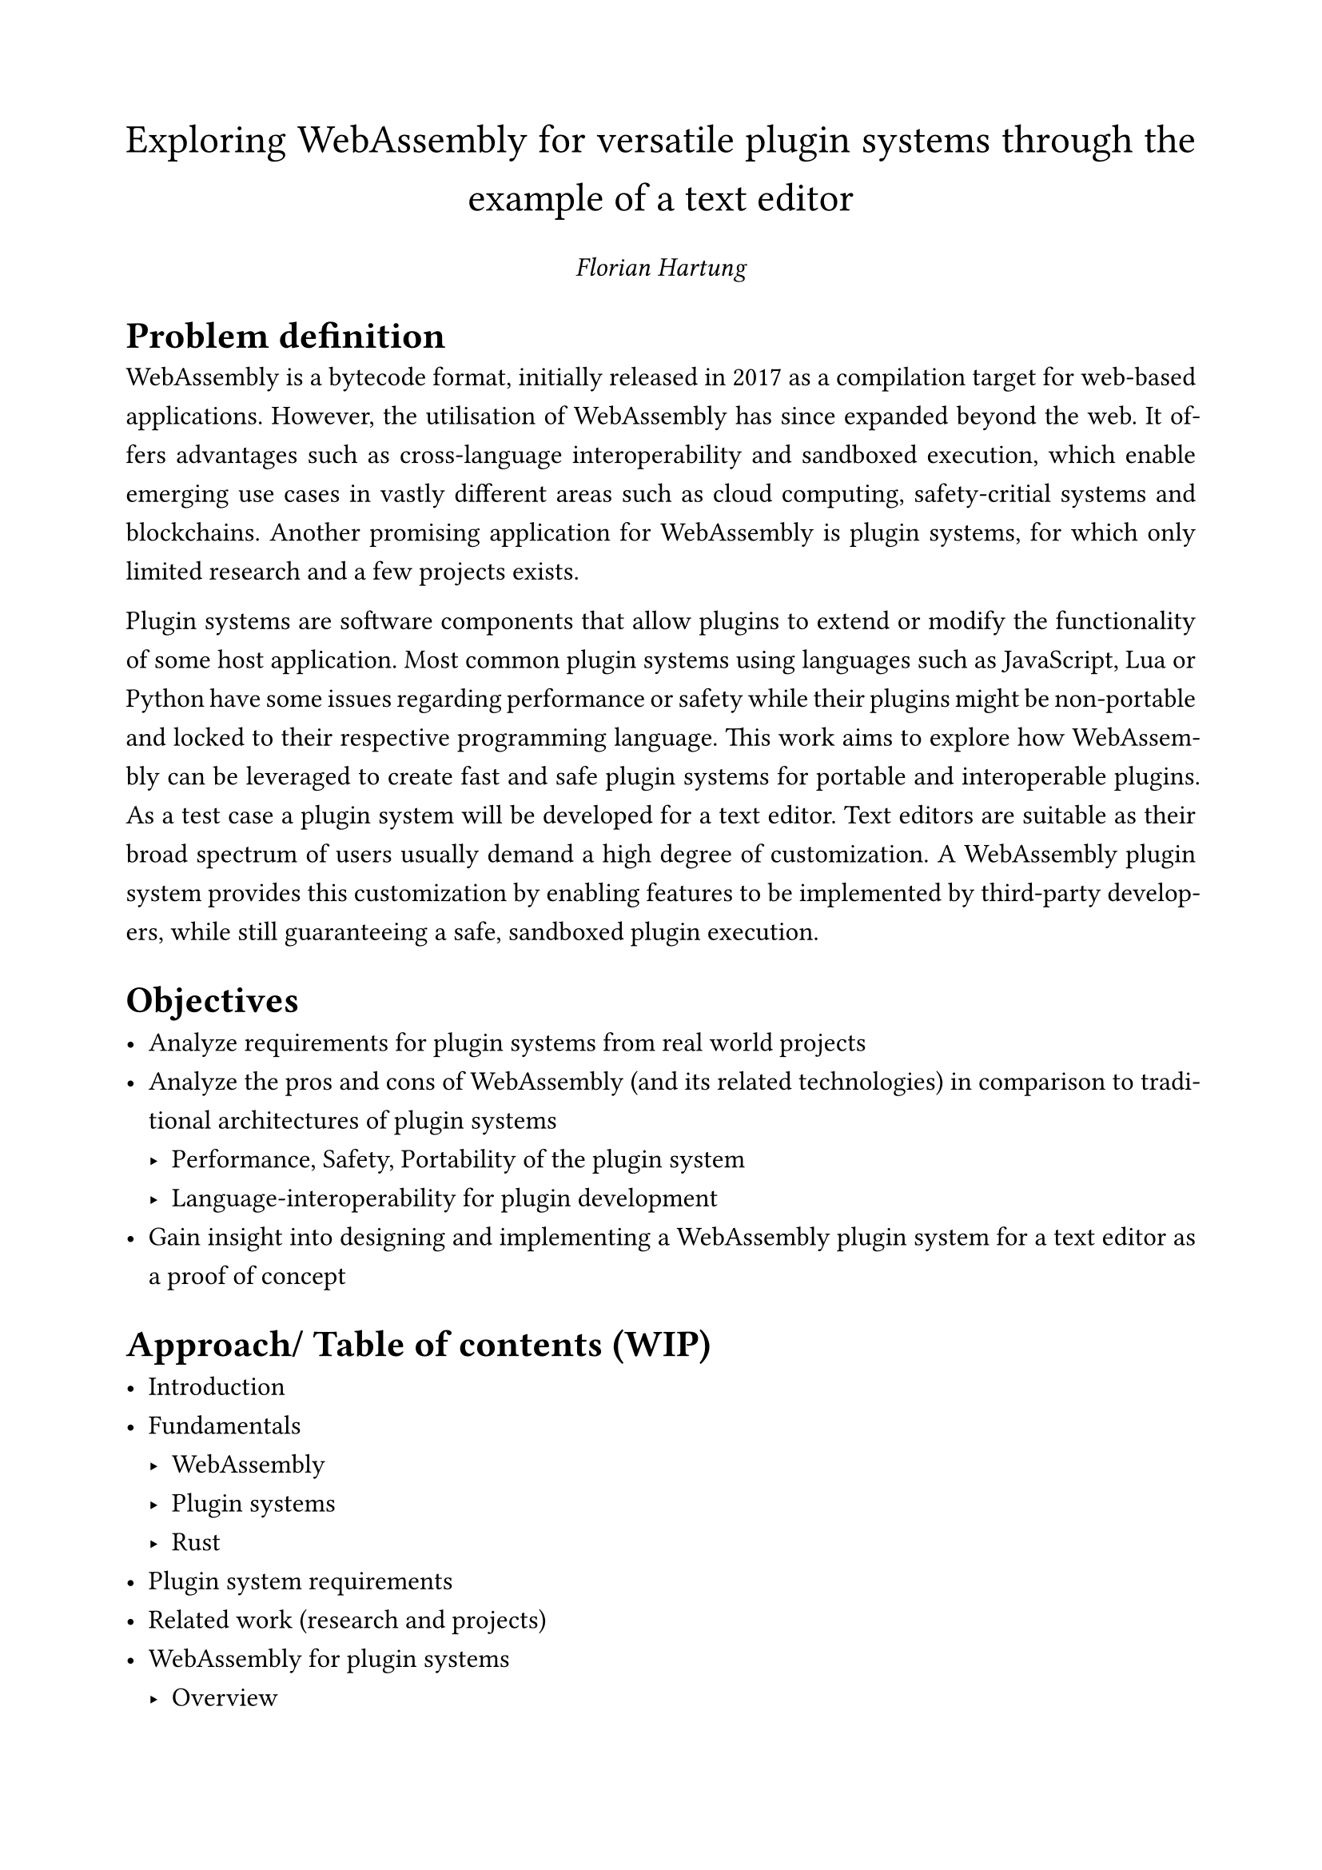 #set page(paper: "a4", margin: 2cm)
#set text(size: 12pt, font: "Arial");
#set par(
  justify: true,
  hanging-indent: 0em,
  leading: 0.8em,
);

#align(center)[
  #text(size: 1.5em)[
    Exploring WebAssembly for versatile plugin systems through the example of a text editor
  ]

  _Florian Hartung_
]

= Problem definition
WebAssembly is a bytecode format, initially released in 2017 as a compilation target for web-based applications.
However, the utilisation of WebAssembly has since expanded beyond the web.
It offers advantages such as cross-language interoperability and sandboxed execution, which enable emerging use cases in vastly different areas such as cloud computing, safety-critial systems and blockchains.
Another promising application for WebAssembly is plugin systems, for which only limited research and a few projects exists.

Plugin systems are software components that allow plugins to extend or modify the functionality of some host application.
Most common plugin systems using languages such as JavaScript, Lua or Python have some issues regarding performance or safety while their plugins might be non-portable and locked to their respective programming language.
This work aims to explore how WebAssembly can be leveraged to create fast and safe plugin systems for portable and interoperable plugins.
As a test case a plugin system will be developed for a text editor.
Text editors are suitable as their broad spectrum of users usually demand a high degree of customization.
A WebAssembly plugin system provides this customization by enabling features to be implemented by third-party developers, while still guaranteeing a safe, sandboxed plugin execution.

= Objectives
- Analyze requirements for plugin systems from real world projects
- Analyze the pros and cons of WebAssembly (and its related technologies) in comparison to traditional architectures of plugin systems
  - Performance, Safety, Portability of the plugin system
  - Language-interoperability for plugin development
- Gain insight into designing and implementing a WebAssembly plugin system for a text editor as a proof of concept

= Approach/ Table of contents (WIP)
- Introduction
- Fundamentals
  - WebAssembly
  - Plugin systems
  - Rust
- Plugin system requirements
- Related work (research and projects)
- WebAssembly for plugin systems
  - Overview
  - Choosing a plugin API (native/wat/wasi)
  - Safety
  - Performance
  - Summary 
- Implementing a plugin system for a text editor
  - Requirements
  - Design
  - Implementation
  - Example plugin development (preferable in different languages to demonstrate interoperability)
  - Verification and validation
- Discussion
- Conclusion
// - allows for portable software as it runs platform-independent and can run a lot of different languages, safe by default
// - plugin systems traditionally use specific languages and interfaces for their plugins
// - WASM might be a suitable language for versatile plugin systems, however there is a gap in are few plugin systems that use WASM


// Plugin systems are software components that can be used by host software to execute plugin components.
// These modular plugin components may add new or modify existing features of the host software.
// That makes a plugin systems architecture a popular approach for text editors, IDEs, games and audio processing software.
// However most plugin systems require their plugins to be implemented in a specific programming language where they are provided a language-specific interface to the host software.

// WebAssembly is a new platform-independent bytecode format, that allows its bytecode to be executed in a sandbox while still providing high performance.
// It acts as a compilation target for some languages (C, C++, Rust, ...) and allows code of other languages (Python, Javascript, ...) to be embedded along with a their runtime engine.
// Thus WebAssembly allows for extreme interoperability for plugin developers of any language and also allows for compiled plugins to be portable to all architectures, that can provide a WebAssembly runtime.

// It is still unclear to what extent one can make use of WebAssembly plugin systems in practise and also what downsides might arise.

// Text editors, in particular, benefit from such systems because they offer a high degree of customization to meet the diverse needs of users.
// Common text editors and IDEs require their plugins to be written in a particular language such as Java, Javascript, Lua, a custom scripting languages, etc.

// In contrast to these traditional plugin systems stands WebAssembly - a bytecode format that many languages (C, C++, Rust, ...) can be compiled to and in which other can be embedded (Javascript, Python, ...).

// promises interoperability, portability and a sandboxed code execution environment, while still providing high performance.
// Even though plugin systems that use WebAssembly have been developed, it is still unsure whether a WebAssembly plugin system is suited for a text editor.

// Helix is a new terminal-based text editor with vim-like controls, but it currently lacks support for a plugin system.
// Its official issue tracker has long-requested features like a filetree (since 2021) or an integration for generative AI (since 2022), which could greatly profit off of a plugin system.
// A plugin systems would allow the development of unofficial self-contained plugins, that can be used without them having to go through a time-consuming CI/CD pipeline, review and merge processes.

// In summary, it is unsure, if and how text editors can make use of WebAssembly plugin systems.

// Some existing features might even be outsourced into their own build-in plugins for a reduction in code complexity and better encapsulation.

// *Context*  
// - What are plugin systems?
// - Why are plugin system architectures better?
// - Text editors and their need for plugin systems
// *Actual problem*
// - What is Helix as a project?
// - Helix does not provide a plugin system and it has a lot of new requested features (some of which are for very special usecases, and thus they should not necessarily be included in the core software due to additional dependencies, complexity (and performance overhead)).


// - Software-Systems provide plugin systems
// - Plugin systems enable development of new features by independent third-party developers
// - A plugin system architecture has lots of advantages over including a set of features from the start:
// - Such modular software has lots of advantages, as it is impossible to 

// - Text editors need really high configurability, which a plugin system can provide.
// - Big text editors and IDEs provide plugin system: VSCode, IntelliJ-based IDEs, (Neo-)Vim
// - Helix is a new terminal-based editor inspired by VIM motions.
// - As of now Helix does not provide a plugin 
// Some software systems offer plugin systems, through which users can extend the orginal software with new features.
// Especially text editors and IDEs make use of such plugin systems, where they benefit from extreme configurability and versatility.
// Common plugins (also called extensions) might provide custom syntax highlighting, colored highlighting for matching braces, new keybinds or a GUI for dependency management in NodeJS and Rust projects.


// Helix is a new terminal-based text editor with vim-like controls, but it currently lacks support for a plugin system.
// Its official issue tracker has long-requested features like a filetree (since 2021) or an integration for generative AI (since 2022), which could greatly profit off of a plugin system.
// A plugin systems would allow the development of unofficial self-contained plugins, that can be used without them having to go through a time-consuming CI/CD pipeline, review and merge processes.

// In summary, it is unsure, if and how text editors can make use of WebAssembly plugin systems.
// The objective is to explore WebAssembly as a language for versatile plugin systems.
// This will be done by analysing existing plugin systems, then designing and implementing a new WebAssembly plugin system.
// Then the pros and cons of using WebAssembly and the 


// design a new WebAssembly plugin system based on an analysis of plugin systems of some common text editors and IDEs.
// explore what pros and cons there are to WebAssembly plugin systems for text editors.
// As a proof To prove the results

// This includes one text editor in particular: Helix.
// Helix is a new terminal-based text editor with vim-like controls, but it currently lacks support for a plugin system.
// Its official issue tracker has long-requested features like a filetree (since 2021) or an integration for generative AI (since 2022), which could greatly profit off of a plugin system.
// A plugin systems would allow the development of unofficial self-contained plugins, that can be used without them having to go through a time-consuming CI/CD pipeline, review and merge processes.


// This work will present and analyze plugin systems of common text editors and IDEs.
// Also  and existing WebAssembly plugin systems.

// Then a generic and versatile plugin system will be developed as a proof of concept to showcase how plugin systems benefit from using WebAssembly.

// With this knowledge a generic plugin system will be designed and developed.
// This plugin system will use the very promising WebAssembly bytecode format for plugins
// Then a new plugin system 

// This work will extend the Helix editor with a new WebAssembly plugin system, that allows for plugins to be written in almost any language.
// Plugins will be able to add or modify basic functionality of the Helix editor, such as adding new commands, inserting text or rendering new UI components.
// More complex features will not be implemented in this work, as this is is as a proof of concept and lays a foundation for future development rather than providing a fully functional product.

// - Careful integration into Helix while still being flexible for future upstream Helix changes
// - Decoupling of plugin system into separate modular library
// - Especially the plugin system design requires analysis of current technologies and research.


// However, the plugin system will not be implemented directly inside the Helix editor project, and instead it will be implemented as a separate modular plugin system, that has the possibility of being used in other projects in the future.

// / Analysis of existing technologies and (WebAssembly) plugin systems, design and implementation of a generic and versatile WebAssembly plugin system: aflk
// / Analysis of Helix's architecture and a careful integration of the plugin system into the project, while keeping complexity to a minimum: adsf

// + The goal is to create a plugin system that runs plugins in the WebAssembly bytecode format.
//   This plugin system shall provide a simple, yet versatile interface for a host to execute plugins.
//   These plugins may have been written in any language that compiles to WebAssembly, which is why designing a generic plugin interface will be especially important.
//   Even though some technology decisions are already made (Rust and WebAssembly), a lot of analysis will be required to design a robust and extensible plugin system:
//   - Which WASM runtime to choose: Wasmtime, Wasmer, ...
//   - How to design the plugin interfaces: native WASM vs. WAT, events/commands, ...
//   - What to learn from existing (WebAssembly) plugin systems: zellij, extism, VSCode, IntelliJ, ...

// + In this section the previously developed plugin system will be integrated into the Helix text editor as a proof of concept with the potential to become a fully functioning system eventually.
//   To make the integrated plugin system future-proof and extensible for newer upstream Helix features, a careful plugin system integration is necessary.
//   This requires a careful analysis of the current Helix architecture to decide how to integrate the plugin system.

// To achieve this robustness and allow for newer Helix features to be integrated easily, the Helix project architecture must be carefully analysed and the plugin system integrated as modular as possible without introducing too much complexity.


// - WebAssembly as the plugin language
//   - performance (in comparison to traditional plugin languages), interoperability (any language can be compiled to or embedded into WebAssembly) and portability (WASM plugins are platform-independent)
// - Rust as the plugin system language
//   - Helix is written in Rust. Thus introducing another language barrier includes unnecessary complexity.
//   - The plugin system shall be safe to use for the host system. Rust's safety guarantees will help achieve this. 

// - This work will design and implement a generic plugin system, that can then later be embedded into the Helix text editor project.
// - A fundamental design decicision
// - In the plugin system design process other plugin systems 
// will design analyze other plugin systems and 

// = Approach
// Instead of directly implementing the plugin system in the Helix project, this work will be split into two main sections:
// / Design and implementation of a generic plugin system:
//   To make the generic plugin system as versatile as possible, existing plugin systems and technologies such as the WebAssembly runtime and the plugin interface will have to be analyzed.
//   Then a generic plugin system can be designed and implemented as a standalone project.
// / Integration of the plugin system into the Helix project:
//   In this section the previously developed plugin system will be integrated into the Helix editor.
//   The integration requires careful analysis of Helix's architecture to make sure that the result is future-proof and extensible for newer upstream Helix features.

// They essentially provide the framework for a working editor while also benefitting from  to allow for extreme configurability and 

// Bestimmte Software-Systeme bieten Plugin-Systeme an, sodass modular neue Funktionen hinzugefügt werden können.
// Vorallem bei Text-Editoren spielen Plugin-Systeme eine große Rolle, denn sie erlauben es den Nutzern eigene Syntaxregeln, , ...
// Plugin-Systeme von konventionellen Texteditoren wie VSCode, IntelliJ oder Neovim verwenden jeweils eine eigene Programmiersprache zur Erstellung


// #pagebreak

// == Kontext
// - Herkömmliche Plugin-Systeme für Text-Editoren verwenden oft spezifische Sprachen wie Lua (neovim), Java (IntelliJ) oder JS/TS (VScode)
// - Sicherheit?
// == Problem
// - Sprache und Ecosystem müssen z.T. neu erlernt werden
// - Schnittstelle ist stark abhängig von den Features der Programmiersprache des Plugin-Systems (Exception, async mit Promises, ...)



// // Idee: Language and editor-agnostic plugins? VSCode plugins in intellij? probably impossible though

// = Zielsetzung

// = Vorgehen

// == Zeitplan
// Bereits erfolgt:
// - Tests mit Helix
// - Tests mit WebAssembly Component Model in Rust und anderen Sprachen für WASM-Programme
// Noch zu tun:
// - Ratatui Layouting anschauen
// - Helix Codebase testing: Left panel for future file explorer, new hello world command, manche commands anpassen

// - WASM-Engine in Helix integrieren
// - Plugin: activate() and deactivate()
// - Plugin: Logging
// - Plugin: Calling Helix commands
// - Metadata for plugins
// - Plugin: Definition of new commands
// - Plugin: Insert text/ prompt input text
// - Centralized Plugin Loader mit Plugin Store in ~/.config/Helix/plugins/

// = Notizen
// - Hier schon zentrale Literatur nennen
// - Selber Plugin Development ausprobieren
// - Anmelde-Formular
// - Plugin-Host stellt Features bereit: Tree-Component, Command-System, File-Access and (Configuration-)Storage
// - Es sollen als Proof of Concept Plugins in den meistverwendeten Sprachen implementiert werden (Rust, Java, Javascript, Python).
